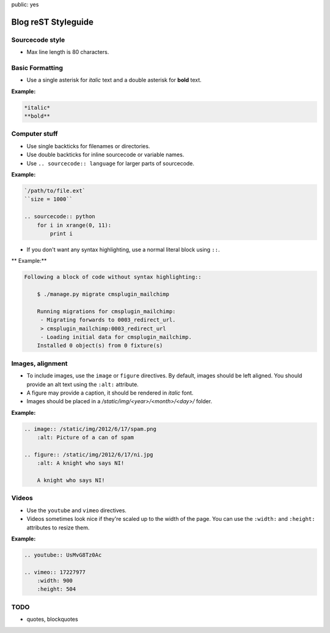 public: yes

Blog reST Styleguide
====================

Sourcecode style
----------------

- Max line length is 80 characters.

Basic Formatting
----------------

- Use a single asterisk for *italic* text and a double asterisk for **bold**
  text.

**Example:**

.. sourcecode:: rst

    *italic*
    **bold**

Computer stuff
--------------

- Use single backticks for filenames or directories.

- Use double backticks for inline sourcecode or variable names.

- Use ``.. sourcecode:: language`` for larger parts of sourcecode.

**Example:**

.. sourcecode:: rst

    `/path/to/file.ext`
    ``size = 1000``

    .. sourcecode:: python
        for i in xrange(0, 11):
            print i

- If you don't want any syntax highlighting, use a normal literal block using
  ``::``.

** Example:**

.. sourcecode:: rst

    Following a block of code without syntax highlighting::

        $ ./manage.py migrate cmsplugin_mailchimp

        Running migrations for cmsplugin_mailchimp:
         - Migrating forwards to 0003_redirect_url.
         > cmsplugin_mailchimp:0003_redirect_url
         - Loading initial data for cmsplugin_mailchimp.
        Installed 0 object(s) from 0 fixture(s)

Images, alignment
-----------------

- To include images, use the ``image`` or ``figure`` directives. By default,
  images should be left aligned. You should provide an alt text using the
  ``:alt:`` attribute.

- A figure may provide a caption, it should be rendered in *italic* font.

- Images should be placed in a `/static/img/<year>/<month>/<day>/` folder.

**Example:**

.. sourcecode:: rst

    .. image:: /static/img/2012/6/17/spam.png
        :alt: Picture of a can of spam

    .. figure:: /static/img/2012/6/17/ni.jpg
        :alt: A knight who says NI!

        A knight who says NI!

Videos
------

- Use the ``youtube`` and ``vimeo`` directives.

- Videos sometimes look nice if they're scaled up to the width of the page. You
  can use the ``:width:`` and ``:height:`` attributes to resize them.

**Example:**

.. sourcecode:: rst

    .. youtube:: UsMvG8Tz0Ac

    .. vimeo:: 17227977
        :width: 900
        :height: 504

TODO
----

- quotes, blockquotes
